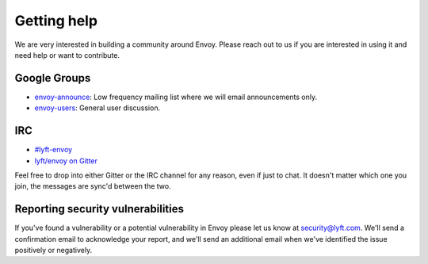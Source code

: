 Getting help
============

We are very interested in building a community around Envoy. Please reach out to us if you are
interested in using it and need help or want to contribute.

Google Groups
-------------

* `envoy-announce <https://groups.google.com/forum/#!forum/envoy-announce>`_: Low frequency mailing
  list where we will email announcements only.
* `envoy-users <https://groups.google.com/forum/#!forum/envoy-users>`_: General user discussion.

IRC
---

* `#lyft-envoy <http://webchat.freenode.net/?channels=lyft-envoy>`_
* `lyft/envoy on Gitter <https://gitter.im/lyft/envoy>`_

Feel free to drop into either Gitter or the IRC channel for any reason, even
if just to chat. It doesn't matter which one you join, the messages are sync'd
between the two.

Reporting security vulnerabilities
----------------------------------

If you've found a vulnerability or a potential vulnerability in Envoy please let us know at
security@lyft.com. We'll send a confirmation email to acknowledge your report, and we'll send an
additional email when we've identified the issue positively or negatively.
